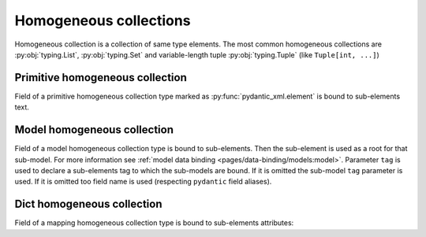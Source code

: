 .. _homogeneous:


Homogeneous collections
_______________________

Homogeneous collection is a collection of same type elements.
The most common homogeneous collections are :py:obj:`typing.List`, :py:obj:`typing.Set` and
variable-length tuple :py:obj:`typing.Tuple` (like ``Tuple[int, ...]``)


Primitive homogeneous collection
********************************

Field of a primitive homogeneous collection type marked as :py:func:`pydantic_xml.element` is bound
to sub-elements text.

.. grid:: 2
    :gutter: 2

    .. grid-item-card:: Model

        .. literalinclude:: ../../../../examples/snippets/homogeneous_primitives.py
            :language: python
            :start-after: model-start
            :end-before: model-end

    .. grid-item-card:: Document

        .. tab-set::

            .. tab-item:: XML

                .. literalinclude:: ../../../../examples/snippets/homogeneous_primitives.py
                    :language: xml
                    :lines: 2-
                    :start-after: xml-start
                    :end-before: xml-end

            .. tab-item:: JSON

                .. literalinclude:: ../../../../examples/snippets/homogeneous_primitives.py
                    :language: json
                    :lines: 2-
                    :start-after: json-start
                    :end-before: json-end


Model homogeneous collection
****************************

Field of a model homogeneous collection type is bound to sub-elements. Then the sub-element is used
as a root for that sub-model. For more information see :ref:`model data binding <pages/data-binding/models:model>`.
Parameter ``tag`` is used to declare a sub-elements tag to which the sub-models are bound.
If it is omitted the sub-model ``tag`` parameter is used.
If it is omitted too field name is used (respecting ``pydantic`` field aliases).

.. grid:: 2
    :gutter: 2

    .. grid-item-card:: Model

        .. literalinclude:: ../../../../examples/snippets/homogeneous_models.py
            :language: python
            :start-after: model-start
            :end-before: model-end

    .. grid-item-card:: Document

        .. tab-set::

            .. tab-item:: XML

                .. literalinclude:: ../../../../examples/snippets/homogeneous_models.py
                    :language: xml
                    :lines: 2-
                    :start-after: xml-start
                    :end-before: xml-end

            .. tab-item:: JSON

                .. literalinclude:: ../../../../examples/snippets/homogeneous_models.py
                    :language: json
                    :lines: 2-
                    :start-after: json-start
                    :end-before: json-end


Dict homogeneous collection
***************************

Field of a mapping homogeneous collection type is bound to sub-elements attributes:

.. grid:: 2
    :gutter: 2

    .. grid-item-card:: Model

        .. literalinclude:: ../../../../examples/snippets/homogeneous_dicts.py
            :language: python
            :start-after: model-start
            :end-before: model-end

    .. grid-item-card:: Document

        .. tab-set::

            .. tab-item:: XML

                .. literalinclude:: ../../../../examples/snippets/homogeneous_dicts.py
                    :language: xml
                    :lines: 2-
                    :start-after: xml-start
                    :end-before: xml-end

            .. tab-item:: JSON

                .. literalinclude:: ../../../../examples/snippets/homogeneous_dicts.py
                    :language: json
                    :lines: 2-
                    :start-after: json-start
                    :end-before: json-end

